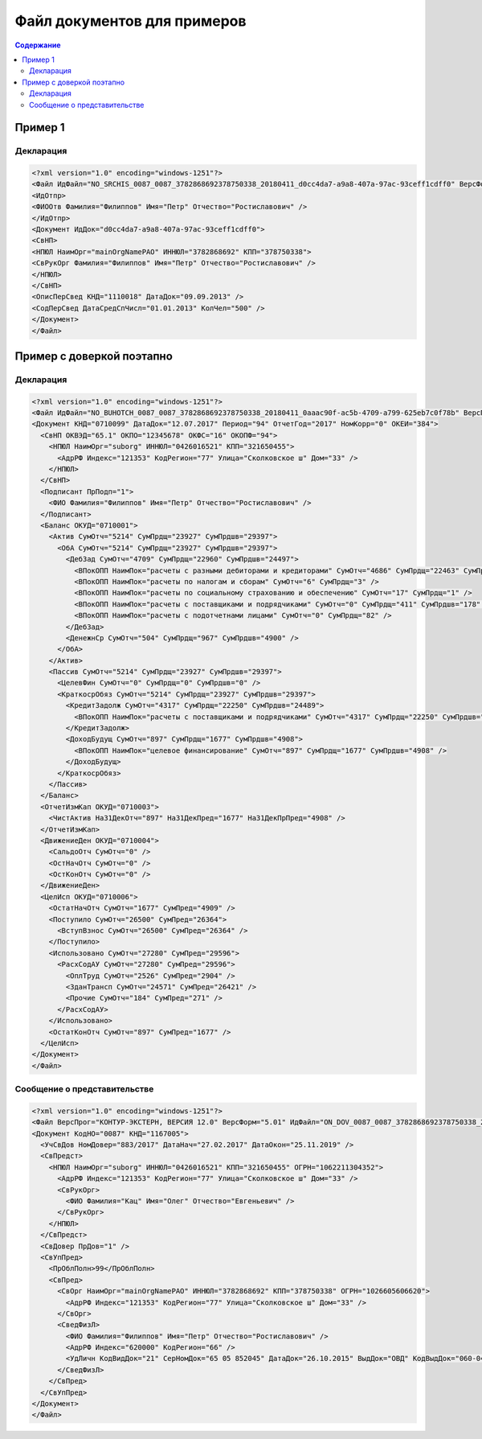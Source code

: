 Файл документов для примеров
============================

.. contents:: Содержание
   :depth: 2

.. _rst-markup-label:

Пример 1
--------

Декларация 
^^^^^^^^^^

.. code-block:: xml

  <?xml version="1.0" encoding="windows-1251"?>
  <Файл ИдФайл="NO_SRCHIS_0087_0087_3782868692378750338_20180411_d0cc4da7-a9a8-407a-97ac-93ceff1cdff0" ВерсФорм="4.01" ТипИнф="СВЕДСРСПИСЧИСЛ" ВерсПрог="КОНТУР-ЭКСТЕРН, ВЕРСИЯ 11.0" КолДок="1">
  <ИдОтпр>
  <ФИООтв Фамилия="Филиппов" Имя="Петр" Отчество="Ростиславович" />
  </ИдОтпр>
  <Документ ИдДок="d0cc4da7-a9a8-407a-97ac-93ceff1cdff0">
  <СвНП>
  <НПЮЛ НаимОрг="mainOrgNamePAO" ИННЮЛ="3782868692" КПП="378750338">
  <СвРукОрг Фамилия="Филиппов" Имя="Петр" Отчество="Ростиславович" />
  </НПЮЛ>
  </СвНП>
  <ОписПерСвед КНД="1110018" ДатаДок="09.09.2013" />
  <СодПерСвед ДатаСредСпЧисл="01.01.2013" КолЧел="500" />
  </Документ>
  </Файл>
  
Пример с доверкой поэтапно
--------------------------

Декларация
^^^^^^^^^^

.. code-block:: xml

  <?xml version="1.0" encoding="windows-1251"?>
  <Файл ИдФайл="NO_BUHOTCH_0087_0087_3782868692378750338_20180411_0aaac90f-ac5b-4709-a799-625eb7c0f78b" ВерсПрог="КОНТУР-ЭКСТЕРН, ВЕРСИЯ 12.0" ВерсФорм="5.07">
  <Документ КНД="0710099" ДатаДок="12.07.2017" Период="94" ОтчетГод="2017" НомКорр="0" ОКЕИ="384">
    <СвНП ОКВЭД="65.1" ОКПО="12345678" ОКФС="16" ОКОПФ="94">
      <НПЮЛ НаимОрг="suborg" ИННЮЛ="0426016521" КПП="321650455">
        <АдрРФ Индекс="121353" КодРегион="77" Улица="Сколковское ш" Дом="33" />
      </НПЮЛ>
    </СвНП>
    <Подписант ПрПодп="1">
      <ФИО Фамилия="Филиппов" Имя="Петр" Отчество="Ростиславович" />
    </Подписант>
    <Баланс ОКУД="0710001">
      <Актив СумОтч="5214" СумПрдщ="23927" СумПрдшв="29397">
        <ОбА СумОтч="5214" СумПрдщ="23927" СумПрдшв="29397">
          <ДебЗад СумОтч="4709" СумПрдщ="22960" СумПрдшв="24497">
            <ВПокОПП НаимПок="расчеты с разными дебиторами и кредиторами" СумОтч="4686" СумПрдщ="22463" СумПрдшв="24319" />
            <ВПокОПП НаимПок="расчеты по налогам и сборам" СумОтч="6" СумПрдщ="3" />
            <ВПокОПП НаимПок="расчеты по социальному страхованию и обеспечению" СумОтч="17" СумПрдщ="1" />
            <ВПокОПП НаимПок="расчеты с поставщиками и подрядчиками" СумОтч="0" СумПрдщ="411" СумПрдшв="178" />
            <ВПокОПП НаимПок="расчеты с подотчетнами лицами" СумОтч="0" СумПрдщ="82" />
          </ДебЗад>
          <ДенежнСр СумОтч="504" СумПрдщ="967" СумПрдшв="4900" />
        </ОбА>
      </Актив>
      <Пассив СумОтч="5214" СумПрдщ="23927" СумПрдшв="29397">
        <ЦелевФин СумОтч="0" СумПрдщ="0" СумПрдшв="0" />
        <КраткосрОбяз СумОтч="5214" СумПрдщ="23927" СумПрдшв="29397">
          <КредитЗадолж СумОтч="4317" СумПрдщ="22250" СумПрдшв="24489">
            <ВПокОПП НаимПок="расчеты с поставщиками и подрядчиками" СумОтч="4317" СумПрдщ="22250" СумПрдшв="24489" />
          </КредитЗадолж>
          <ДоходБудущ СумОтч="897" СумПрдщ="1677" СумПрдшв="4908">
            <ВПокОПП НаимПок="целевое финансирование" СумОтч="897" СумПрдщ="1677" СумПрдшв="4908" />
          </ДоходБудущ>
        </КраткосрОбяз>
      </Пассив>
    </Баланс>
    <ОтчетИзмКап ОКУД="0710003">
      <ЧистАктив На31ДекОтч="897" На31ДекПред="1677" На31ДекПрПред="4908" />
    </ОтчетИзмКап>
    <ДвижениеДен ОКУД="0710004">
      <СальдоОтч СумОтч="0" />
      <ОстНачОтч СумОтч="0" />
      <ОстКонОтч СумОтч="0" />
    </ДвижениеДен>
    <ЦелИсп ОКУД="0710006">
      <ОстатНачОтч СумОтч="1677" СумПред="4909" />
      <Поступило СумОтч="26500" СумПред="26364">
        <ВступВзнос СумОтч="26500" СумПред="26364" />
      </Поступило>
      <Использовано СумОтч="27280" СумПред="29596">
        <РасхСодАУ СумОтч="27280" СумПред="29596">
          <ОплТруд СумОтч="2526" СумПред="2904" />
          <ЗданТрансп СумОтч="24571" СумПред="26421" />
          <Прочие СумОтч="184" СумПред="271" />
        </РасхСодАУ>
      </Использовано>
      <ОстатКонОтч СумОтч="897" СумПред="1677" />
    </ЦелИсп>
  </Документ>
  </Файл>
  
Сообщение о представительстве
^^^^^^^^^^^^^^^^^^^^^^^^^^^^^

.. code-block:: xml

  <?xml version="1.0" encoding="windows-1251"?>
  <Файл ВерсПрог="КОНТУР-ЭКСТЕРН, ВЕРСИЯ 12.0" ВерсФорм="5.01" ИдФайл="ON_DOV_0087_0087_3782868692378750338_20180411_d075a2c7-1e38-49f1-a13b-28753780102c" xmlns:xsi="http://www.w3.org/2001/XMLSchema-instance">
  <Документ КодНО="0087" КНД="1167005">
    <УчСвДов НомДовер="883/2017" ДатаНач="27.02.2017" ДатаОкон="25.11.2019" />
    <СвПредст>
      <НПЮЛ НаимОрг="suborg" ИННЮЛ="0426016521" КПП="321650455" ОГРН="1062211304352">
        <АдрРФ Индекс="121353" КодРегион="77" Улица="Сколковское ш" Дом="33" />
        <СвРукОрг>
          <ФИО Фамилия="Кац" Имя="Олег" Отчество="Евгеньевич" />
        </СвРукОрг>
      </НПЮЛ>
    </СвПредст>
    <СвДовер ПрДов="1" />
    <СвУпПред>
      <ПрОблПолн>99</ПрОблПолн>
      <СвПред>
        <СвОрг НаимОрг="mainOrgNamePAO" ИННЮЛ="3782868692" КПП="378750338" ОГРН="1026605606620">
          <АдрРФ Индекс="121353" КодРегион="77" Улица="Сколковское ш" Дом="33" />
        </СвОрг>
        <СведФизЛ>
          <ФИО Фамилия="Филиппов" Имя="Петр" Отчество="Ростиславович" />
          <АдрРФ Индекс="620000" КодРегион="66" />
          <УдЛичн КодВидДок="21" СерНомДок="65 05 852045" ДатаДок="26.10.2015" ВыдДок="ОВД" КодВыдДок="060-043" />
        </СведФизЛ>
      </СвПред>
    </СвУпПред>
  </Документ>
  </Файл>
